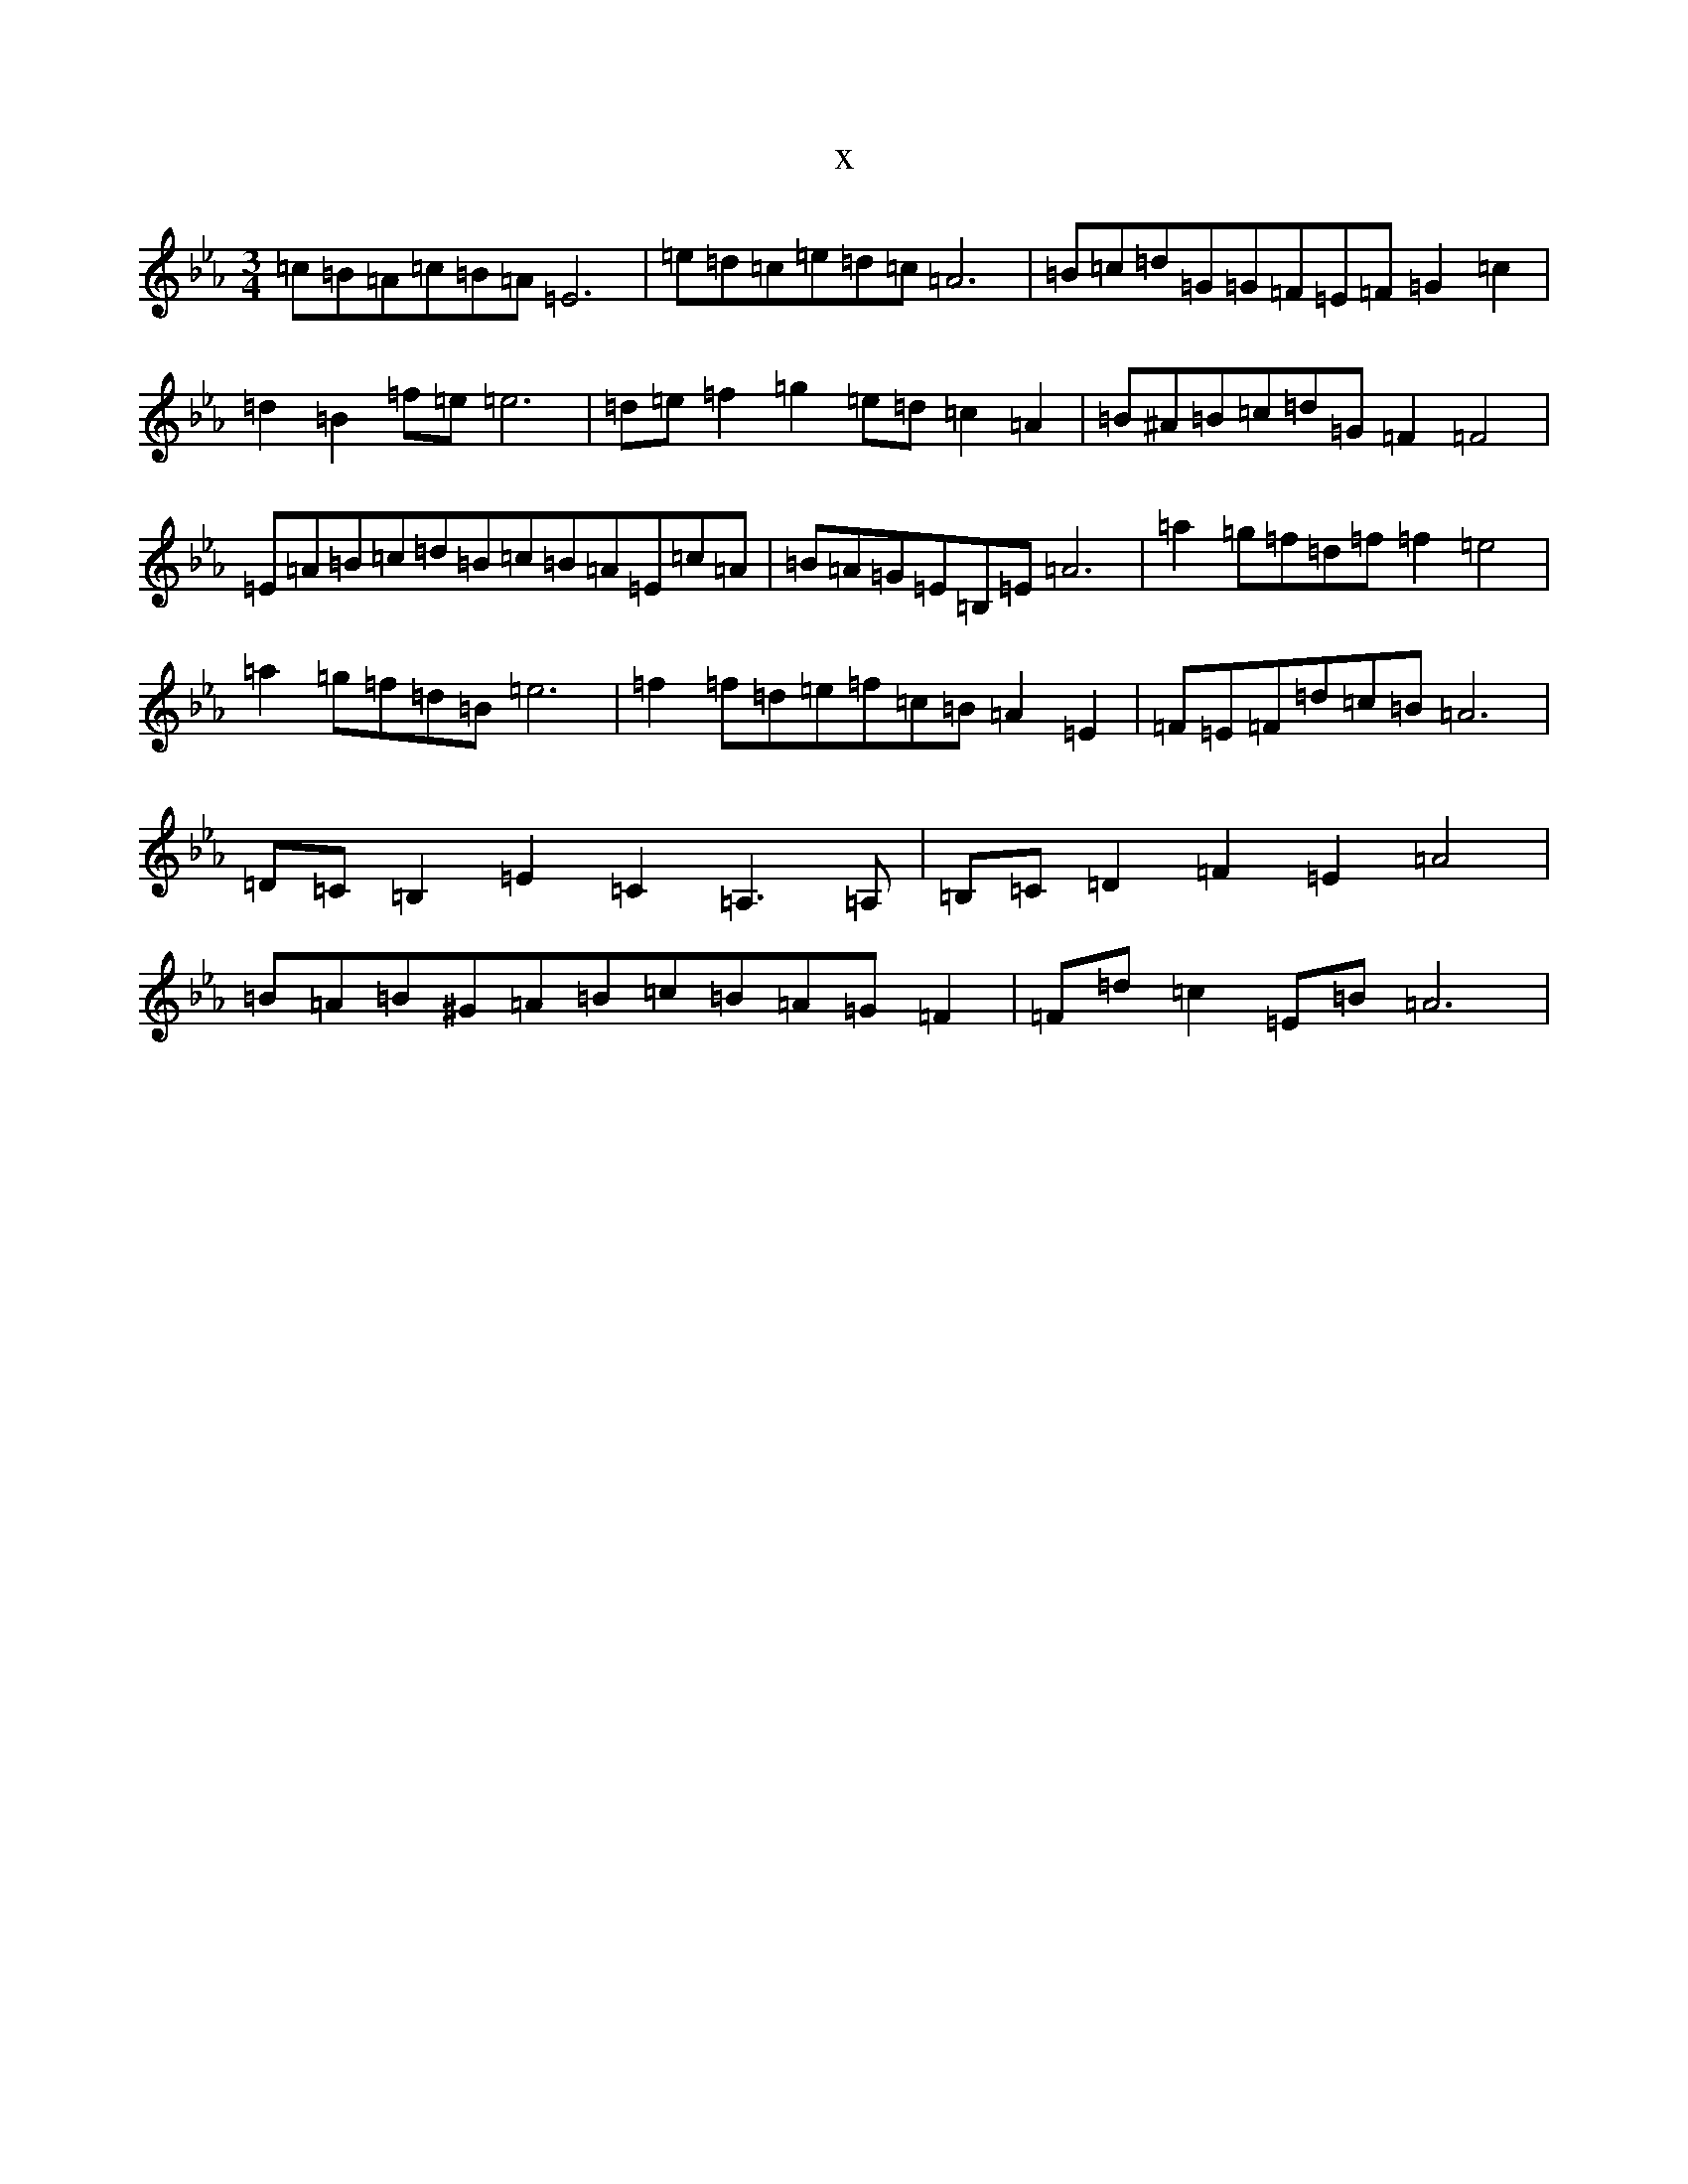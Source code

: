 X:17557
T:x
L:1/8
M:3/4
K: C minor
=c=B=A=c=B=A=E6|=e=d=c=e=d=c=A6|=B=c=d=G=G=F=E=F=G2=c2|=d2=B2=f=e=e6|=d=e=f2=g2=e=d=c2=A2|=B^A=B=c=d=G=F2=F4|=E=A=B=c=d=B=c=B=A=E=c=A|=B=A=G=E=B,=E=A6|=a2=g=f=d=f=f2=e4|=a2=g=f=d=B=e6|=f2=f=d=e=f=c=B=A2=E2|=F=E=F=d=c=B=A6|=D=C=B,2=E2=C2=A,3=A,|=B,=C=D2=F2=E2=A4|=B=A=B^G=A=B=c=B=A=G=F2|=F=d=c2=E=B=A6|